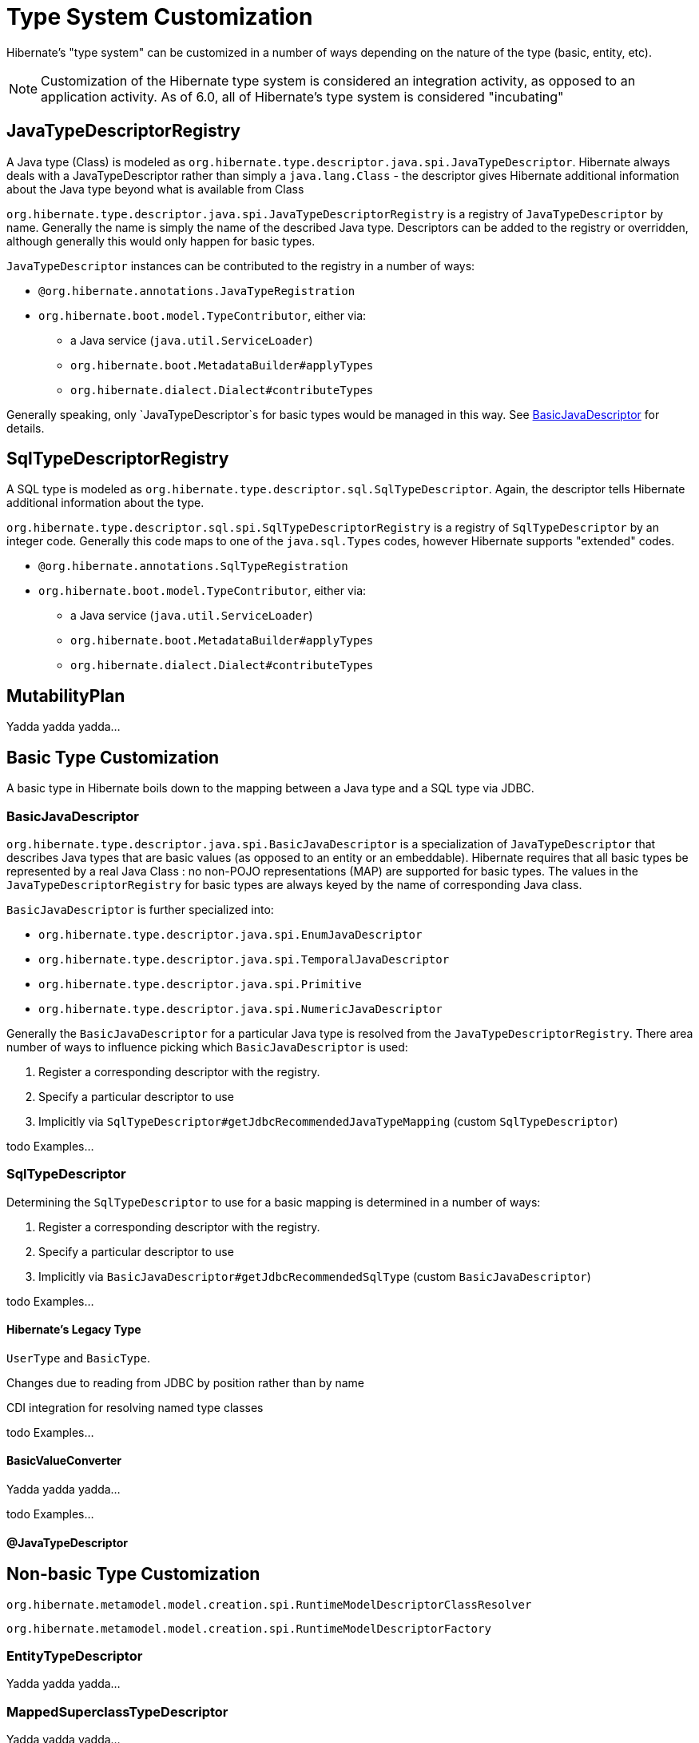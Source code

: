 = Type System Customization

Hibernate's "type system" can be customized in a number of ways depending on the
nature of the type (basic, entity, etc).

[NOTE]
====
Customization of the Hibernate type system is considered an integration activity,
as opposed to an application activity.  As of 6.0, all of Hibernate's type system
is considered "incubating"
====

[[JavaTypeDescriptorRegistry]]
== JavaTypeDescriptorRegistry

A Java type (Class) is modeled as `org.hibernate.type.descriptor.java.spi.JavaTypeDescriptor`.
Hibernate always deals with a JavaTypeDescriptor rather than simply a `java.lang.Class` - the
descriptor gives Hibernate additional information about the Java type beyond what is available
from Class

`org.hibernate.type.descriptor.java.spi.JavaTypeDescriptorRegistry` is a registry of
 `JavaTypeDescriptor` by name.  Generally the name is simply the name of the described
 Java type.  Descriptors can be added to the registry or overridden, although generally this
 would only happen for basic types.

`JavaTypeDescriptor` instances can be contributed to the registry in a number of ways:

* `@org.hibernate.annotations.JavaTypeRegistration`
* `org.hibernate.boot.model.TypeContributor`, either via:
** a Java service (`java.util.ServiceLoader`)
** `org.hibernate.boot.MetadataBuilder#applyTypes`
** `org.hibernate.dialect.Dialect#contributeTypes`

Generally speaking, only `JavaTypeDescriptor`s for basic types would be managed in this way.  See
<<BasicJavaDescriptor>> for details.


[[SqlTypeDescriptorRegistry]]
== SqlTypeDescriptorRegistry

A SQL type is modeled as `org.hibernate.type.descriptor.sql.SqlTypeDescriptor`.  Again, the descriptor
tells Hibernate additional information about the type.

`org.hibernate.type.descriptor.sql.spi.SqlTypeDescriptorRegistry` is a registry of `SqlTypeDescriptor`
by an integer code.  Generally this code maps to one of the `java.sql.Types` codes, however Hibernate
supports "extended" codes.

* `@org.hibernate.annotations.SqlTypeRegistration`
* `org.hibernate.boot.model.TypeContributor`, either via:
** a Java service (`java.util.ServiceLoader`)
** `org.hibernate.boot.MetadataBuilder#applyTypes`
** `org.hibernate.dialect.Dialect#contributeTypes`


[[MutabilityPlan]]
== MutabilityPlan

Yadda yadda yadda...


[[BasicType]]
== Basic Type Customization

A basic type in Hibernate boils down to the mapping between a Java type and a SQL type via
JDBC.

[[BasicJavaDescriptor]]
=== BasicJavaDescriptor

`org.hibernate.type.descriptor.java.spi.BasicJavaDescriptor` is a specialization of `JavaTypeDescriptor` that
describes Java types that are basic values (as opposed to an entity or an embeddable).  Hibernate requires
that all basic types be represented by a real Java Class : no non-POJO representations (MAP) are supported
for basic types.  The values in the `JavaTypeDescriptorRegistry` for basic types are always keyed by the
name of corresponding Java class.

`BasicJavaDescriptor` is further specialized into:

* `org.hibernate.type.descriptor.java.spi.EnumJavaDescriptor`
* `org.hibernate.type.descriptor.java.spi.TemporalJavaDescriptor`
* `org.hibernate.type.descriptor.java.spi.Primitive`
* `org.hibernate.type.descriptor.java.spi.NumericJavaDescriptor`

Generally the `BasicJavaDescriptor` for a particular Java type is resolved from the `JavaTypeDescriptorRegistry`.  There
area number of ways to influence picking which `BasicJavaDescriptor` is used:

1. Register a corresponding descriptor with the registry.
2. Specify a particular descriptor to use
3. Implicitly via `SqlTypeDescriptor#getJdbcRecommendedJavaTypeMapping` (custom `SqlTypeDescriptor`)

todo Examples...


=== SqlTypeDescriptor

Determining the `SqlTypeDescriptor` to use for a basic mapping is determined in a number of ways:

1. Register a corresponding descriptor with the registry.
2. Specify a particular descriptor to use
3. Implicitly via `BasicJavaDescriptor#getJdbcRecommendedSqlType` (custom `BasicJavaDescriptor`)

todo Examples...

[[Legacy-Type]]
==== Hibernate's Legacy Type

`UserType` and `BasicType`.

Changes due to reading from JDBC by position rather than by name

CDI integration for resolving named type classes

todo Examples...


==== BasicValueConverter

Yadda yadda yadda...

todo Examples...


==== @JavaTypeDescriptor


[[Non-Basic-Type]]
== Non-basic Type Customization

`org.hibernate.metamodel.model.creation.spi.RuntimeModelDescriptorClassResolver`

`org.hibernate.metamodel.model.creation.spi.RuntimeModelDescriptorFactory`

[[EntityTypeDescriptor]]
=== EntityTypeDescriptor

Yadda yadda yadda...


[[MappedSuperclassTypeDescriptor]]
=== MappedSuperclassTypeDescriptor

Yadda yadda yadda...


[[EmbeddedTypeDescriptor]]
=== EmbeddedTypeDescriptor

Yadda yadda yadda...


=== PersistentCollectionDescriptor

`org.hibernate.metamodel.model.domain.spi.PersistentCollectionDescriptor`
`org.hibernate.collection.spi.CollectionSemantics`

Support for collection types other than those from the Java Collection Framework

